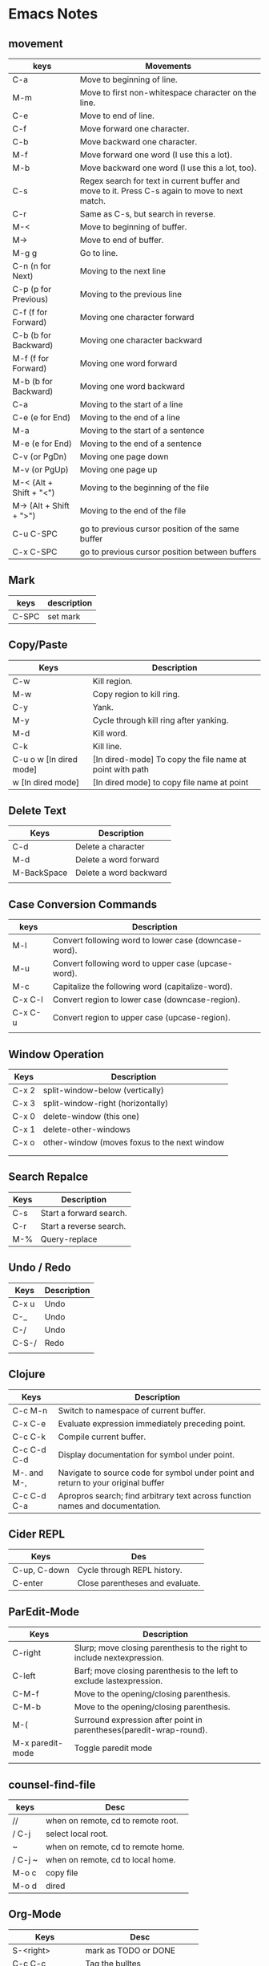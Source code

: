 * Emacs Notes

** movement

| keys                    | Movements                                                                                      |
|-------------------------+------------------------------------------------------------------------------------------------|
| C-a                     | Move to beginning of line.                                                                     |
| M-m                     | Move to first non-whitespace character on the line.                                            |
| C-e                     | Move to end of line.                                                                           |
| C-f                     | Move forward one character.                                                                    |
| C-b                     | Move backward one character.                                                                   |
| M-f                     | Move forward one word (I use this a lot).                                                      |
| M-b                     | Move backward one word (I use this a lot, too).                                                |
| C-s                     | Regex search for text in current buffer and move to it. Press C-s again to move to next match. |
| C-r                     | Same as C-s, but search in reverse.                                                            |
| M-<                     | Move to beginning of buffer.                                                                   |
| M->                     | Move to end of buffer.                                                                         |
| M-g g                   | Go to line.                                                                                    |
| C-n (n for Next)        | Moving to the next line                                                                        |
| C-p (p for Previous)    | Moving to the previous line                                                                    |
| C-f (f for Forward)     | Moving one character forward                                                                   |
| C-b (b for Backward)    | Moving one character backward                                                                  |
| M-f (f for Forward)     | Moving one word forward                                                                        |
| M-b (b for Backward)    | Moving one word backward                                                                       |
| C-a                     | Moving to the start of a line                                                                  |
| C-e (e for End)         | Moving to the end of a line                                                                    |
| M-a                     | Moving to the start of a sentence                                                              |
| M-e (e for End)         | Moving to the end of a sentence                                                                |
| C-v (or PgDn)           | Moving one page down                                                                           |
| M-v (or PgUp)           | Moving one page up                                                                             |
| M-< (Alt + Shift + "<") | Moving to the beginning of the file                                                            |
| M-> (Alt + Shift + ">") | Moving to the end of the file                                                                  |
| C-u C-SPC               | go to previous cursor position of the same buffer                                              |
| C-x C-SPC               | go to previous cursor position between buffers                                                                                       |

** Mark

| keys  | description |
|-------+-------------|
| C-SPC | set mark    |

** Copy/Paste

| Keys                    | Description                                              |
|-------------------------+----------------------------------------------------------|
| C-w                     | Kill region.                                             |
| M-w                     | Copy region to kill ring.                                |
| C-y                     | Yank.                                                    |
| M-y                     | Cycle through kill ring after yanking.                   |
| M-d                     | Kill word.                                               |
| C-k                     | Kill line.                                               |
| C-u o w [In dired mode] | [In dired-mode] To copy the file name at point with path |
| w [In dired mode]       | [In dired mode] to copy file name at point               |

** Delete Text

| Keys        | Description            |
|-------------+------------------------|
| C-d         | Delete a character     |
| M-d         | Delete a word forward  |
| M-BackSpace | Delete a word backward |
|             |                        |

** Case Conversion Commands

| keys    | Description                                           |
|---------+-------------------------------------------------------|
| M-l     | Convert following word to lower case (downcase-word). |
| M-u     | Convert following word to upper case (upcase-word).   |
| M-c     | Capitalize the following word (capitalize-word).      |
| C-x C-l | Convert region to lower case (downcase-region).       |
| C-x C-u | Convert region to upper case (upcase-region).         |
|         |                                                       |

** Window Operation

| Keys  | Description                                  |
|-------+----------------------------------------------|
| C-x 2 | split-window-below (vertically)              |
| C-x 3 | split-window-right (horizontally)            |
| C-x 0 | delete-window (this one)                     |
| C-x 1 | delete-other-windows                         |
| C-x o | other-window (moves foxus to the next window |
|       |                                              |
|       |                                              |

** Search Repalce

| Keys | Description             |
|------+-------------------------|
| C-s  | Start a forward search. |
| C-r  | Start a reverse search. |
| M-%  | Query-replace           |

** Undo / Redo

| Keys  | Description |
|-------+-------------|
| C-x u | Undo        |
| C-_   | Undo        |
| C-/   | Undo        |
| C-S-/ | Redo        |
|       |             |

** Clojure

| Keys        | Description                                                                       |
|-------------+-----------------------------------------------------------------------------------|
| C-c M-n     | Switch to namespace of current buffer.                                            |
| C-x C-e     | Evaluate expression immediately preceding point.                                  |
| C-c C-k     | Compile current buffer.                                                           |
| C-c C-d C-d | Display documentation for symbol under point.                                     |
| M-. and M-, | Navigate to source code for symbol under point and return to your original buffer |
| C-c C-d C-a | Apropros search; find arbitrary text across function names and documentation.     |

** Cider REPL

| Keys         | Des                             |
|--------------+---------------------------------|
| C-up, C-down | Cycle through REPL history.     |
| C-enter      | Close parentheses and evaluate. |

** ParEdit-Mode

| Keys             | Description                                                             |
|------------------+-------------------------------------------------------------------------|
| C-right          | Slurp; move closing parenthesis to the right to include nextexpression. |
| C-left           | Barf; move closing parenthesis to the left to exclude lastexpression.   |
| C-M-f            | Move to the opening/closing parenthesis.                                |
| C-M-b            | Move to the opening/closing parenthesis.                                |
| M-(              | Surround expression after point in parentheses(paredit-wrap-round).     |
| M-x paredit-mode | Toggle paredit mode                                                     |
|                  |                                                                         |

** counsel-find-file

| keys    | Desc                               |
|---------+------------------------------------|
| //      | when on remote, cd to remote root. |
| / C-j   | select local root.                 |
| ~       | when on remote, cd to remote home. |
| / C-j ~ | when on remote, cd to local home.  |
| M-o c   | copy file                          |
| M-o d   | dired                              |

** Org-Mode

| Keys           | Desc                           |
|----------------+--------------------------------|
| S-<right>      | mark as TODO or DONE           |
| C-c C-c        | Tag the bulltes                |
| M-x org-agenda | filter through tags and todo's |
|                |                                |
|                |                                |
|                |                                |
|                |                                |
|                |                                |
|                |                                |

** Magit Cheatsheet
You might also be interested in the [[https://magit.vc/manual/magit-refcard.pdf][Magit Reference Card]] (pdf).

***  Section commands

These commands are for navigation and to change the visibility of
sections.

| Key                | Description                                                       |
|--------------------+-------------------------------------------------------------------|
| ~TAB~                | toggle body of current section                                    |
| ~C-<tab>~            | cycle visibility of current section and its children              |
| ~M-<tab>~            | cycle visibility of all diff sections                             |
| ~s-<tab>~            | cycle visibility of all sections                                  |
| ~1~, ~2~, ~3~, ~4~         | show surrounding sections up to level N, hide deeper levels       |
| ~M-1~, ~M-2~, ~M-3~, ~M-4~ | globally show sections up to level N, hide deeper levels          |
| ~^~                  | goto parent section                                               |
| ~p~                  | goto beginning of section, from there to previous section         |
| ~n~                  | goto next section                                                 |
| ~M-p~                | goto beginning of section, from there to previous sibling section |
| ~M-n~                | goto next sibling section                                         |

***  Buffer commands

| Key   | Description                                                                     |
|-------+---------------------------------------------------------------------------------|
| ~g~     | refresh current buffer and status buffer, possibly revert file-visiting buffers |
| ~G~     | refresh all Magit buffers and revert all file-visiting buffers in repository    |
| ~q~     | bury the current Magit buffer, restoring previous window configuration          |
| ~C-u q~ | kill the current Magit buffer, restoring previous window configuration          |

***  Various common commands

| Key | Description                                   |
|-----+-----------------------------------------------|
| ~SPC~ | scroll up (1)                                 |
| ~DEL~ | scroll down (1)                               |
| ~RET~ | show the thing at point in another buffer (2) |
| ~j~   | jump somewhere (3)                            |
| ~$~   | show output of recent calls to git            |

- (1) In most Magit buffers this scrolls the current buffer.
  In log buffers this instead scrolls the diff buffer shown
  in another window.
- (2) What is being shown depends on the context.
- (3) Where this jumps to depends on the context.

***  Various assorted commands

| Key   | Description                   |
|-------+-------------------------------|
| ~i~     | add a gitignore rule globally |
| ~I~     | add a gitignore rule locally  |
| ~x~     | reset using ~--mixed~           |
| ~C-u x~ | reset using ~--hard~            |

***  Prefix commands

You can use these when you're in the ~magit-status~ buffer. The list below can also be accessed by pressing ~h~, so there's no need to memorize this wiki page. Commands will open popup buffers listing infix arguments and suffix commands.

| Key   | Description          |
|-------+----------------------|
| ~A~     | cherry-pick          |
| ~b~     | branch               |
| ~B~     | bisect               |
| ~c~     | commit               |
| ~d~     | diff                 |
| ~E~     | ediff                |
| ~f~     | fetch                |
| ~F~     | pull                 |
| ~h~, ~?~  | show popup of popups |
| ~l~     | log                  |
| ~m~     | merge                |
| ~M~     | remote               |
| ~o~     | submodule            |
| ~P~     | push                 |
| ~r~     | rebase               |
| ~t~     | tag                  |
| ~T~     | note                 |
| ~V~     | revert               |
| ~w~     | apply patches        |
| ~C-u y~ | list refs (1)        |
| ~z~     | stash                |
| ~!~     | run git or gui tool  |

- (1) Actually ~y~ is bound to a popup/prefix command, but it is one of
  the few popups which default to a suffix command and therefore has to
  be called with a prefix argument to actually show the popup buffer.

***  Applying changes

| Key | Description                    |
|-----+--------------------------------|
| ~a~   | apply the change at point      |
| ~k~   | discard the change at point    |
| ~s~   | stage the change at point      |
| ~S~   | stage all unstaged changes     |
| ~u~   | unstage the change at point    |
| ~U~   | unstage all staged changes (1) |
| ~v~   | reverse the change at point    |

- (1) Actually this asks for a commit to reset the index too.  If you
  just press ~RET~, then what this equivalent to unstaging everything.
  If that is too confusing then just bind this key to ~magit-unstage-all~.

***  Diffing

These commands show diffs or manipulate the diff arguments used to
generate the diffs in the current buffer.

| Key   | Description                                   |
|-------+-----------------------------------------------|
| ~RET~ | (on commit) show commit                       |
| ~RET~ | (on stash) show stash                         |
| ~d~   | show diffing popup                            |
| ~D~   | show popup for changing diff arguments        |
| ~e~   | use ediff to stage, compare, or stage (dwim)  |
| ~E~   | show ediffing popup (for when dwimming fails) |
| ~+~   | show more context lines                       |
| ~-~   | show less context lines                       |
| ~0~   | show default amount of context lines (three)  |

***  Rebasing

The following commands can be used from the ~magit-rebase-popup~ which is activated using ~r~

| Key   | Description                                   |
|-------+-----------------------------------------------|
| ~i~   | Start an interactive rebase sequence.         |
| ~f~   | Combine squash and fixup commits with their intended targets. |
| ~m~   | Edit a single older commit using rebase.      |
| ~w~   | Reword a single older commit using rebase.    |
| ~k~   | Remove a single older commit using rebase.    |

Whilst performing a rebase the following editing sequences are available.

| Key   | Description                                   |
|-------+-----------------------------------------------|
| ~C-c C-c~ | Finish the current editing session by returning with exit code 0. Git then uses the rebase instructions it finds in the file. |
| ~C-c C-k~ |Cancel the current editing session by returning with exit code 1. Git then forgoes starting the rebase sequence. |
| ~RET~   | Show the commit on the current line in another buffer and select that buffer. |
| ~SPC~   | Show the commit on the current line in another buffer without selecting that buffer. If the revision buffer is already visible in another window of the current frame, then instead scroll that window up. |
| ~DEL~   | Show the commit on the current line in another buffer without selecting that buffer. If the revision buffer is already visible in another window of the current frame, then instead scroll that window down. |
| ~p~     | Move to previous line.                      |
| ~n~     | Move to next line.                          |
| ~M-p~   | Move the current commit (or command) up.    |
| ~M-n~   | Move the current commit (or command) down.  |
| ~r~     | Edit message of commit on current line.     |
| ~e~     | Stop at the commit on the current line.     |
| ~s~     | Meld commit on current line into previous commit, and edit message. |
| ~f~     | Meld commit on current line into previous commit, discarding the current commit’s message. |
| ~k~     | Kill the current action line.               |
| ~c~     | Use commit on current line.                 |
| ~x~     | Insert a shell command to be run after the proceeding commit. |
| ~y~     | Read an arbitrary commit and insert it below current line. |
| ~C-x u~ | Undo some previous changes. Like undo but works in read-only buffers. |

If a rebase is already in progress then ~magit-rebase-popup~ offers the following commands.

| Key   | Description                                   |
|-------+-----------------------------------------------|
| ~r~   | Restart the current rebasing operation.       |
| ~s~   | Skip the current commit and restart the current rebase operation. |
| ~e~   | Edit the todo list of the current rebase operation. |
| ~a~   | Abort the current rebase operation, restoring the original branch. |
* find and replace in project

#+BEGIN_SRC

M-x rg-project
M-x wgrep-change-to-wgrep-mode

#+END_SRC

* Remove empty lines from buffer

http://xenodium.com/flushing-empty-lines-in-emacs/

#+BEGIN_SRC

M-x flush-lines RET ^$ RET

#+END_SRC
* Some links
[[https://protesilaos.com/dotemacs/][protesilaos DOTMACS]]
[[http://xenodium.com/][Álvaro Ramírez website]]
[[https://thomashartmann.dev/][tech blog by Thomas Hartmann]]

* ORG-MODE FEATURES YOU MAY NOT KNOW

Org-mode features You May Not Know

Publié le Mon 27 Jan 2020 par Bastien

When I meet fellow orgers, I occasionally use some of the features below and
quite often, my interlocutor does not know some of them.

Do you know them all?

If you think of a secret Org weapon that is not listed here, please send me an
email, I will consider addign it to the list.

(The features listed below are all available with Org 9.3 and later. Check your
version with M-x org-version

~C-c C-M-l~ to insert all stored links with

Let's say you have harvested a dozen of links to various emacs buffers (emails,
files, etc.)

~C-c C-M-l~ will insert all the links as a list.

The related command is org-insert-all-links.

~C-u C-c C-c~ on a list to make it a checklist

It will turn the list into a checkbox list.

Use agenda* as a custom view to match appointments

Quoting the Org manual:

The agenda* view is the same as agenda except that it only considers
appointments, i.e., scheduled and deadline items that have a time specification
[h]h:mm in their time-stamps.

Very useful when defining agenda views dedicated to appointments.

Contextual capture templates


#+BEGIN_SRC
(setq org-capture-templates-contexts
      '(("r" ((in-mode . "gnus-summary-mode")
	      (in-mode . "gnus-article-mode")
	      (in-mode . "message-mode")))))
#+END_SRC

Here the capture template associated with the r key will only be displayed in
gnus-summary-mode, gnus-article-mode and message-mode.

~C-h v org-agenda-max-entries RET~

Will tell you more about this variable.

For example, this will present only the first three entries of today's tasks:

~C-x C-w~ agenda.org RET in an agenda view


(setq org-agenda-custom-commands
      '(("%" "Appointments" agenda* "Today's appointments"
	 ((org-agenda-span 1)
          (org-agenda-max-entries 3)))))

It will store the displayed list of tasks in a new agenda.org file.

Hit = in agenda views to filter by a regex

Very useful to (export and) share your current list of tasks with someone.

Hitting = in the agenda buffer will limit to headlines matching a regular
expression.

You can remove all filters by hitting |.

. in a the calendar to jump to today

Use - or + to set relative date and hours when planning

After C-c C-s on a headline scheduled in the past or the future, use ~.~ to jump
to today's date.

After you hit C-c C-s on a headline to schedule it, enter e.g. +3d to plan in
three days, or 10:00+1 to plan an meeting from 10am to 11am.

Use S-<up/down/left/right> to move a table cell

It will move the current cell up/down/left/right.

Summing durations in tables

Org tables are able to sum durations:


| 00:00:30 | 2:30 |
| 00:00:45 | 3:30 |
|----------+------|
| 00:01:15 | 6.00 |
#+TBLFM: @3$1=vsum(@1..@2);T::@3$2=vsum(@1..@-1);t

Hit s to (un)narrow to subtree

When org-use-speed-commands is set to t, hitting s at the beginning of a
headline will narrow to the current subtree. Hitting s again will unnarrow the
buffer.

Very useful when you need to hide the rest of your personal notes from your
colleagues.

The related command is org-narrow-to-subtree.

Hit < to (de)activate restriction lock on current subtree

When org-use-speed-commands is set to t, hitting < at the beginning of a
headline will activate the restriction lock on the current subtree. Hitting <
again will deactivate it.

Very useful when you temporarily need to call agenda views while only
considering tasks in the current subtree or when you need to undo things in the
current subtree alone.

The related command is org-agenda-set-restriction-lock.

C-c C-^ to move at the root of the element

C-c C-^ (or C-c C-u) while move the cursor up one element.

C-c - and C-c * to toggle headlines and items

C-c - on a headline will convert it into a list item.

C-c * on a list item will convert it into a headline.

You can also try on multiple headlines and list items.

C-c C-x - to start a list with a timer


- 0:00:00 :: Now I can start taking some notes.
- 0:00:02 :: If I hit ~M-RET~, a new list item is created.
- 0:00:06 :: And so on.

C-c C-x - will start a timer and create a list item displaying the timer like
the example above.

Schedule multiple headlines in the region

When org-loop-over-headlines-in-active-region is set to t and the region is
active on multiple headline, you can use C-c C-s to schedule all the headlines
one after another.

M-h for mark-paragraph and org-mark-element

M-h will mark (and highlight) the paragraph at point.

In org-mode, M-h will mark (and highlight) the element at point.

Hitting M-h several times successively will mark the next elements too.

M-<up/down> and S-M-<up/down> to move elements and lines

Just hit M-<up/down> in an Org buffer. It moves elements.

Now hit ~S-M-~: it moves the current line up/down.

S-<left/right> in column mode to cycle through property values

If a property can have multiple predefined values and the column view is active,
you can use S-<left/right> in column mode to cycle through possible property
values.

Using group tags to boost filtering

I use something like this in my configuration:


(setq org-tag-alist
      '((:startgroup)
	("Handson" . ?o) ;; The grouping tag
	(:grouptags)
	("Write" . ?w) ("Code" . ?c) ("Mail" . ?@)
	(:endgroup)
	(:startgroup)
	("Handsoff" . ?f) ;; The grouping tag
	(:grouptags)
	("Read" . ?r) ("View" . ?v) ("Listen" . ?l)
	(:endgroup)
	;; Off groups
	("Print" . ?P) ("Buy" . ?B) ("Patch" . ?p) ("Bug" . ?b)))

Then M-x org-agenda RET m +Handsoff will list all headlines with a Read, View or
Listen tag.

Adjusting timestamps in CLOCK: lines

*** S-up/down on a timestamp in a CLOCK: line will adjust the timestamp.
*** C-S-up/down on a timestamp in a CLOCK: line will adjust both timestamp, the
  time you clocked in and the time you clocked out: the clock duration will not
  change.
*** M-S-up/down on a timestamp in a CLOCK: line will also adjust previous clocks
  timestamps, if any.

C-u C-u C-c c to jumb back to the last stored capture entry

C-u C-u C-c c will jump to the last captured note. The one you may actually want
to update if you forgot something.

M-x org-num-mode RET to prefix headlines with numbers

M-x org-num-mode RET will prefix headlines with a number.

* Speeding up your Emacs start up time
**** [[https://medium.com/@holzman.simon/emacs-on-macos-catalina-10-15-in-2019-79ff713c1ccc][Speedup emacs]]

#+BEGIN_SRC bash

#!/bin/bash
# Note: X windows are referred as frames, since for emacs a window is a split of a frame. This script is called em.
# The help part.
# If I type in help, or -h... I get something at least.
if [ “$1” == “help” ] || [ “$1” == “ — help” ] || [ “$1” == “-h” ]; then
 echo “A dumb script to deal with Emacs Client Frame”
 echo “Open a file in the existing frame or create a frame if none”
 echo “If multiple frames are open, the file will be opened in the last focused frame”
 echo “”
 echo “usage: em <name of file> [w]”
 echo “ — \”w\” forces the creation of a frame even if there is already one”
exit
fi
# Now the meat part.
# We use the command emacsclient. Get the state of the emacsclient, ‘nil’ if no frame is opened and ‘t’ if a is frame is opened
state=”$(emacsclient -qn -e “(if (> (length (frame-list)) 1) ‘t)”)”
# If the server is off OR if there is no frame already opened OR if we explicitly ask for a frame using the suffix “w”
if [ “$state” == “” ] || [ “$state” == “nil” ] || [ “$2” == “w” ] ; then
 # Create a frame and open the file within it
 emacsclient -a ‘’ -cqn $1
else
 # Open the file in the existing frame
 emacsclient -qn $1
fi

#+END_SRC

* To Auto export org file to html

  Place this in the first line of the org file. Now emacs will start a background task to export the current file and you are able to work in the meantime.
  Because html export ist much faster than latex processing in my current setup I export to html and have emacs on the left half of the screen and on the other my browser.
  Every time I save my document the browser preview updates automatically
  #+BEGIN_SRC emacs-lisp
  # -*- after-save-hook: org-html-export-to-html; org-export-in-background: t; -*-

  #+END_SRC

* Convert .org to .docx with citations


Last year around this time, I was working on a paper and it was requested that I
submit it to the professor in .docx format for easier commenting. I hadn’t
really built this into my workflow at the time (always going from .org or .tex
straight to .pdf), and so I decided to figure out how to do it. Now exporting to
.docx isn’t really too much of a problem with Org-mode, since you can export to
an LibreOffice .odt format and convert it from there.

The trouble that I was having with the Org .odt exporter was that it wasn’t
dealing with my biblatex citations. They would just show up as cite commands or
something like that. The solution that I’ve found is to use pandoc and that
works pretty well. But setting the options for this function was tedious, and so
I created a function in my bash profile so that I could do this easily with a
org2docx command. (Note: You can use this for other types of files (such as
markdown), too. I just care about org files here.)

Here are the steps that I used:

,* First, you will need to install [[http://johnmacfarlane.net/pandoc/][pandoc]]. This is easy with [[http://brew.sh/][homebrew]]: brew
  install pandoc.
,* You should also install [[https://github.com/jgm/pandoc-citeproc][pandoc-citeproc]]: brew install pandoc-citeproc
,* You should [[https://github.com/citation-style-language/styles][download the .csl files from Github]] and put them in an
  easy-to-access directory.
,* I think it is a good idea to create a reference.docx template for creating a
  custom style for your new .docx files. There is [[https://github.com/jgm/pandoc-templates/issues/20][a short post on that here]]. You
  then need to play with the styles in the file to your liking and put it in an
  easy to reference place.
,* After that, you should open ~/.bash_profile in your favorite text editor and
  add the following function with the appropriate modifications (see below for a
  discussion of the options) for your setup:

org2docx() {
		pandoc --bibliography=/path/to/your/bibliographyfile.bib --csl=/path/to/your/csl/chicago-fullnote-bibliography.csl --reference-docx=/path/to/your/reference.docx -i $1 -o $1-pandoc.docx
	}

,* You will need to run source ~/.bash_profile to load the changes.

You can now convert documents like this: org2docx MyPaper.org fairly easily
without having to bother with the options every time.

Here’s what the various options do:

,* --bibliography=/path/to/your/bibliographyfile.bib. You specify the path to
  your bibliography file here. Since I maintain a single .bib file for all my
  references, I don’t need to change this across different papers.
,* --csl=/path/to/your/csl/chicago-fullnote-bibliography.csl. You specify the
  path to your .csl file here. You can pick any of them in the csl files from
  Github.

  * You may want to pick the chicago-fullnote-bibliography-no-ibid.csl for .docx
    files. Normally when you create a .pdf file with biblatex-chicago, the
    footnotes go from: full citation in the footnote to short citation in the
    footnote to “Ibid” citation. Then, on each new page, it starts with the
    short citation and moves to Ibid. This is so that you don’t have to flip
    back to previous pages to see what the reference is. Not so with the .docx
    conversion. Not allowing “ibid” citations might be a good idea then.

,* --reference-docx=/path/to/your/reference.docx This is optional, but it allows
  you to have a custom .docx style. You can make this closer, for instance, to
  whatever LaTeX style you use.
,* -i $1 -o $1-pandoc.docx. -i $1 just says that it’ll take the first argument as
  your input file. -o $1-pandoc.docx just says that it will output the file with
  the filename but with -pandoc.docx appended.
,* If you want to automatically open the .docx file after converting, you will
  want to include a open $1-pandoc.docx command as well.

[[https://www.clarkdonley.com/tags/org/][org]]

* Elisp tutorial


Emergency Elisp

Are you an Emacs user but don't know Lisp? Welcome to my first Emacs Lisp
primer! This should hopefully help get you over the hurdle so you can have more
control over your Emacs sessions.

There are lots of ways to do things in Lisp, and some are "Lispier" than others.
I'm going to focus on how to do things you probably already know how to do from
C++ or Java.

I'm mostly focusing on the language itself, since that's arguably the hardest
part. There are tons of Emacs-specific APIs that you can learn how to use from
the documentation.

Lisp is good at some things (like code that generates code) and not so good at
others (like arithmetic expressions). I will generally avoid talking about good
vs. bad, and just talk about how to do things. Emacs Lisp is like any other
language – you get used to it eventually.

Most Lisp introductions try to give you the "Tao of Lisp", complete with
incense-burning, chanting, yoga and all that stuff. What I really wanted in the
beginning was a simple cookbook for doing my "normal" stuff in Lisp. So that's
what this is. It's an introduction to how to write C, Java or JavaScript code in
Emacs Lisp, more or less.

Here goes. Let's see how short I can make it. I'll start with the boring (but
hopefully familiar) lexical tokens and operators, then move on to how to
implement various favorite statements, declarations and other programming
constructs.

Quick Start

Lisp is written as nested parenthesized expressions like (+ 2 3). These
expressions are sometimes called forms (in the sense of "shapes".)

There are also "atoms" (leaf nodes, basically) that are not parenthesized:
strings, numbers, symbols (which must be quoted with apostrophe for use as
symbols, like 'foo), vectors, and other miscellany.

There are only single-line comments: semicolon to end of line.

To set a variable named foo to the value "bar":
(setq foo "bar")  ; setq means "set quoted"

To call a function named foo-bar with arguments "flim" and "flam":
(foo-bar "flim" "flam")

To compute the arithmetic expression (0x15 * (8.2 + (7 << 3))) % 2:
(% (* #x15 (+ 8.2 (lsh 7 3))) 2)

In other words, arithmetic uses prefix notation, just like lisp function calls.

There's no static type system; you use runtime predicates to figure out the type
of a data item. In elisp, predicate functions often end with "p". I'll let you
figure out what it stands for.

Important: You can (and should) experiment with Lisp in the *scratch* buffer.
You can evaluate an expression and see its result in any of several ways,
including:

1 Put your cursor after the last close-paren and type C-j (control + j)

2 Put your cursor inside the expression and type M-C-x (alt + control + x)

3 Put your cursor after the last close-paren and type C-x C-e

The first approach spits the result into the *scratch* buffer, and the next two
echo it into the minibuffer. They all also work for atoms – expressions not in
parens such as numbers, strings, characters and symbols.

Lexical Stuff

Lisp has only a handful of lexical tokens (i.e. atomic program elements).

Comments:

Single-line only. They start with a semicolon:
(blah blah blah)   ;  I am a comment

Strings:

Double-quoted only.
"He's said: \"Emacs Rules\" one time too many."

You can embed newlines in strings, like so:
"Oh Argentina!
Your little tin of pink meat
Soars o'er the Pampas"

** Characters:

**** ?x is the syntax for an ASCII character: ? followed by the character.

**** e.g.: ?a is ascii 97 ('a'), ? (that is, question-mark space) is ascii 32 ('
  ').

**** Some need to be escaped, such as ?\(, ?\) and ?\\

**** Emacs 22+ has unicode support. Out of scope for this primer.

Characters are just int values internally, so you can use arithmetic operations
on them (for instance, to iterate through ?a to ?z).

** Numbers:

**** Integers are 29 bits of precision (not the usual 32). -32, 0, 157, etc.

**** Binary: start with #b, e.g. #b10010110

**** Octal: #o[0-7]+, e.g. #o377

**** Hexadecimal: start with #x, e.g. #xabcd, #xDEADBEE

**** Floating-point: the usual. -10.005, 0.0, 3.14159265 (64 bits of precision.)

**** Scientific: the usual. 6.02e23, 5e-10

The variables most-positive-fixnum and most-negative-fixnum are the largest and
smallest integers representable in Emacs Lisp without bignum support. Emacs 22+
comes with a fancy bignum/math library called calc, if you need it. Arithmetic
operations overflow and underflow the way you'd expect (in, say, C or Java.)

** Booleans
   The symbol t (just a letter 't' by itself) is true.

   The symbol nil is false (and also means null).

In Emacs Lisp, nil is the only false value; everything else evalutes to true in
a boolean context, including empty strings, zero, the symbol 'false, and empty
vectors. An empty list, '(), is the same thing as nil.

** Arrays

   Elisp has fixed-sized arrays called "vectors". You can use square-brackets to
   create a pre-initialized literal vector, for instance:
   [-2 0 2 4 6 8 10]
   ["No" "Sir" "I" "am" "a" "real" "horse"]
   ["hi" 22 120 89.6 2748 [3 "a"]]

   Note that you do not (and cannot) use commas to separate the elements; use
   whitespace.

   Vectors can have mixed-type elements, and can be nested. You usually use the
   function make-vector to create them, since literal vectors are singletons, which
   can be surprising.

** Lists

   Lisp makes heavy use of linked lists, so there's lexical syntax for them.
   Anything in parentheses is a list, but unless you quote it, it will be evaluated
   as a function call. There are various ways to quote things in Lisp:
   (quote (1 2 3)) ; produces the list (1 2 3) with no list-element evaluation
   '(1 2 3)  ; apostrophe is shorthand for (quote (...))
   ; note that it goes _outside_ the left-paren
   (list 1 (+ 1 1) 3) ; also produces (1 2 3), since it evaluates the elements first
   `(1 ,(+ 1 1) 3)  ; another (1 2 3) via a template system called "backquote"
   There's a lot more that could be said about lists, but other people have already
   said it.

** Pairs

   You can set the head and tail (also known as car and cdr) fields of a lisp
   link-list node struct (also known as a cons cell) directly, using it as a
   2-element untyped struct. The syntax is (head-value . tail-value), and you have
   to quote it (see above).

   A common lookup-table data-structure for very small data sets is an associative
   list (known as an alist). It's just a list of dotted pairs, like so:
   '( (apple . "red")
   (banana . "yellow")
   (orange . "orange") )
   Emacs Lisp has built-in hashtables, bit-vectors, and miscellaneous other data
   structures, but there's no syntax for them; you create them with function calls.

** Operators

   Some operations that are typically operators in other languages are function
   calls in elisp.

** Equality

   Numeric equality: (= 2 (+ 1 1)) Single-equal. Yields t or nil. Works for floats
   too.

   Not-numerically-equal: (/= 2 3) I know, it looks like assign-divide-equal. But
   it's not.

   Value equality: (eq 'foo 2) Like Java ==. Works for ints, symbols, interned
   strings, and object references. Use eql for floating-point numbers (or just =).

   Deep (structural) equality: use equal, as in:
   (equal '(1 2 (3 4)) (list 1 2 (list 3 (* 2 2))))  ; true

   The equal function is like Java's Object.equals(). Works for lists, vectors,
   strings, and just about anything else.

** String

   Strings don't have any operators, but there are lots of string functions. Some
   common ones:
   (concat "foo" "bar" "baz")  ; yields "foobarbaz"

   (string= "foo" "baz")  ; yields nil (false).  Can also use equal.

   (substring "foobar" 0 3) ; yields "foo"

   (upcase "foobar")  ; yields "FOOBAR"

   Do =M-x apropos RET \bstring\b RET= to see a list of functions related to strings.

** Arithmetic

Easiest to show as a table...
| C/Java/JS Operator   | Emacs Lisp                           | Example            | Result                         |
|----------------------+--------------------------------------+--------------------+--------------------------------|
| +                    | +                                    | (+ 1 2 3 4 5)      | 15                             |
| -                    | -                                    | (- 6 2 3)          | 1                              |
| *                    | *                                    | (* 2 -1 4.2)       | -8.4                           |
| /                    | /                                    | (/ 10 3)           | 3 (use floats for float div)   |
| %                    | %                                    | (% 10 2)           | 0                              |
| <<                   | lsh                                  | (lsh 1 5)          | 32                             |
| >>                   | ash (negative amount)                | (ash -32 -4)       | -2                             |
| >>>                  | lsh (negative amount)                | (lsh 32 -4)        | 2                              |
| ++                   | incf (requires 'cl library)          | (incf x 6)         | x+6                            |
| --                   | decf (ditto)                         | (decf x 5)         | x-5                            |
| ? : (ternary)        | (if test-expr then-expr else-expr)   | (if t 3 4)         | 3                              |
| &&                   | and                                  | (and t t t nil)    | nil                            |
|                      |                                      |                    | or                             |
| ! (logical-not)      | not                                  | (not 3)            | nil                            |
| ~ (bit-not)          | lognot                               | (lognot #b1001)    | -10                            |
| ^ (bit-xor)          | logxor                               | (logxor 5 3)       | 6                              |
| & (bit-and)          | logand                               | (logand 1 3)       | 1                              |
|                      | (bit-or)                             | logior             | (logior 1 3)                   |
| <                    | <                                    | (< 5 3)            | nil                            |
| >                    | >                                    | (> 5 3)            | t                              |
| <=                   | <=                                   | (<= 3 3)           | t                              |
| >=                   | >=                                   | (>= 5 3)           | t                              |
| . (field access)     | see setf below                       | n/a                | n/a                            |
| [] (array access)    | aref/aset                            | (aref [2 4 6] 1)   | 4                              |


** Statements

This section has some recipes for simple Java-like statements. It's not
comprehensive – just some recipes to get you going.

*** if/else

**** Case 1: no else clause: (if test-expr expr)

Example:

#+BEGIN_SRC emacs-lisp
(if (>= 3 2)
  (message "hello there"))
#+END_SRC

**** Case 2: else clause: (if test-expr then-expr else-expr)

#+BEGIN_SRC emacs-lisp
(if (today-is-friday)         ; test-expr
    (message "yay, friday")   ; then-expr
  (message "boo, other day")) ; else-expr
#+END_SRC


If you need multiple expressions (statements) in the then-expr, you wrap them
with a call to progn, which is like curly-braces in C or Java:

#+BEGIN_SRC emacs-lisp
(if (zerop 0)
    (progn
      (do-something)
      (do-something-else)
      (etc-etc-etc)))
#+END_SRC

You don't need the progn around the else-expr – everything after the then-expr
is considered to be part of the else-expr. Hence:

#+BEGIN_SRC emacs-lisp
(if (today-is-friday)
    (message "yay, friday")
  (message "not friday!")
  (non-friday-stuff)
  (more-non-friday-stuff))
#+END_SRC

**** Case 3: else-if clause: Just nest 'em. Or use cond (see below).

#+BEGIN_SRC
(if 'sunday
    (message "sunday!")      ; then-expr
  (if 'saturday              ; else-if
      (message "saturday!")  ; next then-expr
    (message ("weekday!")))) ; final else
#+END_SRC

**** Case 4: no else-if, multiple body expressions – use when:

If you don't have an else-clause, then you can use the when macro, which
provides an implicit progn:

#+BEGIN_SRC emacs-lisp
(when (> 5 1)
  (blah)
  (blah-blah)
  (blah blah blah))
#+END_SRC

You can also use unless, which is like when but inverts the sense of the test:
(unless (weekend-p)
  (message "another day at work")
  (get-back-to-work))

*** switch

Elisp has two versions of the classic switch statement: cond and case.

Elisp does not have a table-lookup optimization for switch, so cond and case are
just syntax for nested if-then-else clauses. However, if you have more than one
level of nesting, it looks a lot nicer than if expressions. The syntax is:

#+BEGIN_SRC
(cond
  (test-1
    do-stuff-1)
  (test-2
    do-stuff-2)
  ...
  (t
    do-default-stuff))
#+END_SRC

The do-stuff parts can be any number of statements, and don't need to be wrapped
with a progn block.

Unlike classic switch, cond can handle any test expression (it just checks them
in order), not just numbers. The downside is that it doesn't have any
special-casing for numbers, so you have to compare them to something. Here's one
that does string compares:

#+BEGIN_SRC
(cond
 ((equal value "foo")  ; case #1 – notice it's a function call to `equal' so it's in parens
  (message "got foo")  ; action 1
  (+ 2 2))             ; return value for case 1
 ((equal value "bar")  ; case #2 – also a function call (to `+')
  nil)                 ; return value for case 2
 (t                    ; default case – not a function call, just literal true
  'hello))             ; return symbol 'hello
#+END_SRC

The final t default clause is optional. The first matching clause is executed,
and the result of the entire cond expression is the result of the last
expression in the matching clause.

The 'cl (Common Lisp) package bundled with Emacs provides case, which works if
you're comparing numbers or symbols, so in a sense it works more like standard
switch. Example:

#+BEGIN_SRC
(case 12
  (5 "five")
  (1 "one")
  (12 "twelve")
  (otherwise
   "I only know five, one and twelve."))  ; result:  "twelve"
#+END_SRC

With case you can use either t or otherwise for the default case, but it must
come last.

It's cleaner to use case when you can get away with it, but cond is more
general.

*** while

Elisp has a relatively normal while function: (while test body-forms)

Example, which you can evaluate in your *scratch* buffer:

#+BEGIN_SRC
(setq x 10
      total 0)
(while (plusp x)  ; while x is positive
  (incf total x)  ; add x to total
  (decf x))       ; subtract 1 from x
#+END_SRC

First we set two global variables, x=10 and total=0, then run the loop. Then we
can evaluate the expression total to see that its value is 55 (the sum of the
numbers 1 to 10).

*** break/continue

Lisp has a facility for upward control-flow transfers called catch/throw. It's
very similar to Java or C++ exception handling, albeit possibly somewhat
lighter-weight.

To do a break from inside a loop in elisp, you put a (catch 'break ...) outside
the loop, an a (throw 'break value) wherever you want to break insie the loop,
like so:
#+begin_example

Emacs Lisp                       Java
 (setq x 0 total 0)              var x = total = 0;
 (catch 'break                   while (true) {
   (while t                      total + = x;
     (incf total x)              if (x++ > 10) {
     (if (> (incf x) 10)                break;
         (throw 'break total))))          }
             }
#+end_example

The symbol 'break is arbitrary, but is probably a nice choice for your reaers.
If you have neste loops, you might consider 'break-outer and 'break-inner in
your catch expressions.

You can (throw 'break nil) if you don't care about the "return value" for the
while-loop.

To continue a loop, put a catch expression just inside the loop, at the top. For
instance, to sum the numbers from 1 to 99 that are not evenly divisible by 5
(artificially lame example demonstrating use of continue):

#+begin_example

Emacs Lisp                        Java
 (setq x 0 total 0)             var x = total = 0;
 (while (< x 100)               while (x < 100) {
   (catch 'continue             x++;
     (incf x)                   if (x % 5 == 0) {
     (if (zerop (% x 5))                continue;
         (throw 'continue nil))         }
       (incf total x)))                  total += x;
                                        }
#+end_example

We can combine these examples to show using a break and continue in the same
loop:
#+begin_example

 Emacs Lisp                             JavaScript
 (setq x 0 total 0)                     var x = total = 0;
 (catch 'break                          while (true) {
   (while t                                     x++;
     (catch 'continue                           if (x >= 100) {
       (incf x)                                 break;
       (if (>= x 100)                           }
           (throw 'break nil))                          if (x % 5 == 0) {
       (if (zerop (% x 5))                          continue;
           (throw 'continue nil))                        }
       (incf total x))))                        total += x;
                                                }
#+end_example

All the loops above compute the value 4000 in the variable total. There are
better ways to compute this result, but I needed something simple to illustrate
break and continue.

The catch/throw mechanism can be used across function boundaries, just like
exceptions. It's not intended for true exceptions or error conditions – Emacs
has another mechanism for that, discussed in the try/catch section below. You
should get comfortable using catch/throw for normal jumps and control transfer
in your Elisp code.

*** do/while

Pretty much all iteration in Emacs Lisp is easiest using the loop macro from the
Common Lisp package. Just do this to enable loop:
(require 'cl)  ; get lots of Common Lisp goodies

The loop macro is a powerful minilanguage with lots of features, and it's worth
reading up on. I'll use it in this primer to show you how to do basic looping
constructs from other languages.

You can do a do/while like so:

#+BEGIN_SRC
(loop do
      (setq x (1+ x))
      while
      (< x 10))
#+END_SRC

You can have any number of lisp expressions between the do and while keywords.

for

The C-style for-loop has four components: variable initialization, the loop
body, the test, and the increment. You can do all that and more with the loop
macro. For instance, this arbitrary JavaScript:

#+BEGIN_SRC
// JavaScript
var result = [];
for (var i = 10, j = 0; j <= 10; i--, j += 2) {
  result.push(i+j);
}
#+END_SRC

Could be done with loop like so:

#+BEGIN_SRC
(loop with result = '()         ; one-time initialization
      for i downfrom 10         ; count i down from 10
      for j from 0 by 2         ; count j up from 0 by 2
      while (< j 10)            ; stop when j >= 10
      do
      (push (+ i j) result)     ; fast-accumulate i+j
      finally
      return (nreverse result)) ; reverse and return result
#+END_SRC

It's a bit more verbose, but loop has a lot of options, so you want it to be
reasonably transparent.

Notice that this loop declares the result array and then "returns" it. It could
also operate on a variable declared outside the loop, in which case we wouldn't
need the finally return clause.

The loop macro is astoundingly flexible. Its full specification is way out of
scope for this primer, but if you want to make Emacs Lisp your, uh, friend, then
you should spend some time reading up on loop.

*** for..in

If you're iterating over a collection, Java provides the "smart" for-loop, and
JavaScript has for..in and for each..in. There are various ways to do it in
Lisp, but you really might as well just learn how to do it with the loop macro.
It's a one-stop shop for iteration.

The basic approach is to use loop for var in sequence, and then do something
with the individual results. You can, for instance, collect them (or a function
on them) into a result list like so:

#+BEGIN_SRC
(loop for i in '(1 2 3 4 5 6)
      collect (* i i))           ; yields (1 4 9 16 25 36)
#+END_SRC

The loop macro lets you iterate over list elements, list cells, vectors,
hash-keys, hash-values, buffers, windows, frames, symbols, and just about
anything else you could want to traverse. See the Info pages or your Emacs
manual for details.

functions

You define a function with defun.

Syntax: (defun function-name arg-list [optional docstring] body)

#+BEGIN_SRC
(defun square (x)
  "Return X squared."
  (* x x))
#+END_SRC

For a no-arg function, you use an empty list:

#+BEGIN_SRC
(defun hello ()
  "Print the string `hello' to the minibuffer."
  (message "hello!"))
#+END_SRC

The body can be any number of expressions. The return value of the function is
the result of the last expression executed. You do not declare the return type,
so it's useful to mention it in the documentation string. The doc string is
available from =M-x describe-function= after you evaluate your function.

Emacs Lisp does not have function/method overloading, but it supports optional
and "rest" parameters similar to what Python and Ruby offer. You can use the
full Common Lisp specification for argument lists, including support for keyword
arguments (see the defstruct section below), if you use the defun* macro instead
of defun. The defun* version also lets you (return "foo") without having to set
up your own catch/throw.

If you want your function to be available as a M-x command, put (interactive) as
the first expression in the body after the doc string.

*** local variables

You declare function local variables with the let form. The basic syntax is (let
var-decl var-decl)

#+BEGIN_SRC
(let ((name1 value1)
      (name2 value2)
      name3
      name4
      (name5 value5)
      name6
      ...))
#+END_SRC

Each var-decl is either a single name, or (name initial-value). You can mix
initialized and uninitialized values in any order. Uninitialized variables get
the initial value nil.

You can have multiple let clauses in a function. Code written for performance
often collects all declarations into a single let at the top, since it's a bit
faster that way. Typically you should write your code for clarity first.

*** reference parameters

C++ has reference parameters, which allow you to modify variables from the
caller's stack. Java does not, so you have to work around it occasionally by
passing in a 1-element array, or using an instance variable, or whatever.

Emacs Lisp does not have true reference parameters, but it has dynamic scope,
which means you can modify values on your caller's stack anyway. Consider the
following pair of functions:

#+BEGIN_SRC
(defun foo ()
  (let ((x 6))  ; define a local (i.e., stack) variable x initialized to 6
    (bar)       ; call bar
    x))         ; return x

(defun bar ()
  (setq x 7))   ; finds and modifies x in the caller's stack frame
#+END_SRC

If you invoke (foo) the return value is 7.

Dynamic scoping is generally considered a bad design bordering on evil, but it
can occasionally come in handy. If nothing else, it's good to know it's what
Emacs does.

*** return

A lisp function by default returns the value of the last expression executed in
the function. Sometimes it's possible to structure your function so that every
possible return value is in a "tail position" (meaning the last expression out
before the door closes, so to speak.) For instance:


#+BEGIN_SRC
 Emacs Lisp                                     JavaScript
 (require 'calendar)                            function dayName() {
                                                var date = new Date().getDay();
 (defun day-name ()                                     switch (date) {
   (let ((date (calendar-day-of-week                    case 0:
                (calendar-current-date))))              return "Sunday";
     (if (= date 0)                                     case 6:
         "Sunday"                                       return "Saturday";
       (if (= date 6)                                   default:
           "Saturday"                                   return "weekday";
         "weekday"))))                                  }
                                                      }
#+END_SRC


The return value is just the result of the last expression, so whatever our
nested if produces is automatically returned, and there's no need here for an
explicit return form.

However, sometimes restructuring the function this way is inconvenient, and
you'd prefer to do an "early return".

You can do early returns in Emacs Lisp the same way you do break and continue,
using the catch/throw facility. Usually simple functions can be structured so
you don't need this – it's most often useful for larger, deeply-nested
functions. So for a contrived example, we'll just rewrite the function above to
be closer to the JavaScript version:

#+BEGIN_SRC
(defun day-name ()
  (let ((date (calendar-day-of-week
               (calendar-current-date))))  ; 0-6
    (catch 'return
      (case date
        (0
         (throw 'return "Sunday"))
        (6
         (throw 'return "Saturday"))
        (t
         (throw 'return "weekday"))))))
#+END_SRC

Obviously using catch/throw here is slow and clunky compared to the
alternatives, but sometimes it's exactly what you need to get out of a deeply
nested construct.

*** try/catch

We've already discussed catch/throw, an exception-like facility for normal
control flow transfers.

Emacs has a different facility for real error conditions, called the
"conditions" system. Going through the full system is out of scope for our
primer, but I'll cover how to catch all exceptions and how to ignore (squelch)
them.

Here's an example of a universal try/catch using the condition-case construct,
with a Java equivalent:

#+begin_example

 Emacs Lisp                             Java
 (condition-case nil                    try {
     (progn                                 doSomething();
       (do-something)                       doSomethingElse();
       (do-something-else))                     } catch (Throwable t) {
   (error                                       print("uh-oh");
    (message "oh no!")                          doRecoveryStuff();
    (do-recovery-stuff)))                        }
#+end_example

If you want an empty catch block (just squelch the error), you can use
ignore-errors:
(ignore-errors
  (do-something)
  (do-something-else))

It's sometimes a good idea to slap an ignore-errors around bits of elisp code in
your startup file that may not always work, so you can still at least start your
Emacs up if the code is failing.

The condition-case nil means "Don't assign the error to a named variable." Elisp
lets you catch different kinds of errors and examine the error data. You can
read the Emacs manual or Info pages to learn more about how to do that.

The progn is necessary if you have multiple expressions (in C/Java, statements)
to evaluate in the condition-case body.

condition-case will not catch values thrown by throw – the two systems are
independent.

*** try/finally

Emacs has a "finally"-like facility called unwind-protect.

#+begin_example

 Emacs Lisp                             Java
 (unwind-protect                          try {
     (progn                                 doSomething();
       (do-something)                      doSomethingElse();
       (do-something-else))              } finally {
   (first-finally-expr)                 firstFinallyExpr();
   (second-finally-expr))               secondFinallyExpr();
                                        }
#+end_example

Like condition-case, unwind-protect takes a single body-form followed by one or
more cleanup forms, so you need to use progn if you have more than one
expression in the body.

*** try/catch/finally

If you make the condition-case (which is basically try/catch) the body-form of
an unwind-protect (which is basically try/finally), you get the effect of
try/catch/finally:

#+BEGIN_SRC
(unwind-protect                 ; finally
    (condition-case nil         ; try
        (progn                  ; {
          (do-something)        ;   body-1
          (do-something-else))  ;   body-2 }
      (error                    ; catch
       (message "oh no!")       ; { catch 1
       (poop-pants)))           ;   catch 2 }
  (first-finally-expr)          ; { finally 1
  (second-finally-expr))        ;   finally 2 }
#+END_SRC

*** Classes

Emacs Lisp is not object-oriented in the standard sense: it doesn't have
classes, inheritance, polymorphism and so on. The Common Lisp package includes a
useful feature called defstruct that gives you some simple OOP-like support.
I'll walk through a basic example.

These two declarations are essentially equivalent:

#+begin_example


 Emacs Lisp                                                             Java
 (require 'cl) ; top of file                                            /* A Person class */
                                                                        class Person {
 (defstruct person                                                      String name;
   "A person structure."                                                int age;
   name                                                                 double height;
   (age 0)                                                              public Person() {}
   (height 0.0))                                                        public Person(String name) {
                                                                          this(name, 0, 0);
                                                                        }
                                                                        public Person(int age) {
                                                                          this(null, age, 0);
                                                                        }
                                                                        public Person(double height) {
                                                                          this(null, 0, height);
                                                                        }
                                                                        public Person(String name, int age) {
                                                                          this(name, age, 0);
                                                                        }
                                                                        public Person(String name, double height) {
                                                                          this(name, 0, height);
                                                                        }
                                                                        public Person(int age, double height) {
                                                                          this(null, age, height);
                                                                        }
                                                                        public Person(String name, int age, double height) {
                                                                          this.name = name;
                                                                          this.age = age;
                                                                          this.height = height;
                                                                        }
                                                                        }



#+end_example


Both create a "class" with three named fields, and constructors for initializing
any subset of the fields. With defstruct you get one constructor with keyword
parameters, so these are all valid:
(make-person)  ; new Person()
(make-person :age 39)  ; new Person(39)
(make-person :name "Steve" :height 5.83 :age 39)  ; new Person("Steve", 39, 5.83)

#+begin_example

 Emacs Lisp                             Java
 (defstruct (employee                   /* An Employee class */
             (:include person))         class Employee extends Person {
   "An employee structure."             String company;
   company                              int level = 1;
   (level 1)                            String title = "n00b";
   (title "n00b"))                      public Employee() {
                                        }
                                        public Employee(String name,
                                                        String company) {
                                                                                  super(name);
                                          this.company = company;
                                        }
                                        public Employee(String name,
                                                        int age,
                                                        String company) {
                                          super(name, age);
                                          this.company = company;
                                        }
                                        public Employee(String name,
                                                        int age,
                                                        double height,
                                                        String company) {
                                          super(name, age, height);
                                          this.company = company;
                                        }
                                        public Employee(String name,
                                                        int age,
                                                        String company,
                                                        int level) {
                                          super(name, age);
                                          this.company = company;
                                          this.level = level;
                                        }
                                        public Employee(String name,
                                                        int age,
                                                        String co,
                                                        int lvl,
                                                        String title) {
                                          super(name, age);
                                          this.company = co;
                                          this.level = lvl;
                                          this.title = title;
                                        }
                                        // (remaining 150 overloaded constructors elided for brevity)
                                     }
#+end_example

The defstruct macro supports single-inheritance (to arbitrary depth):

The defstruct macro provides a flexible default constructor, but also gives you
a fair amount of control over your constructor(s) if you prefer.

The defstruct macro creates an instanceof-like predicate function named after
the struct, so you can say:

#+BEGIN_SRC
(person-p (make-person))
t
(employee-p (make-person))
nil
(employee-p (make-employee))
t
(person-p (make-employee))  ; yes, it inherits from person
t
#+END_SRC

Java may suck at declaring constructors, but Emacs Lisp makes up for it by
sucking at setting fields. To set a field in a struct, you have to use the setf
function, and construct the field name by prepending the structure name. So:

#+begin_example


 Emacs Lisp                             Java
 (setq e (make-employee))               Employee e = new Employee();
 (setf (employee-name e) "Steve"                e.name = "Steve";
       (employee-age e) 39                      e.age = 39;
       (employee-company e) "Google"            e.company = "Google";
       (employee-title e) "Janitor")            e.title = "Janitor";
#+end_example

The Lisp one doesn't look too bad here, but in practice (because Elisp has no
namespace support and no with-slots macro), you wind up with long structure and
field names. So your defstruct-enabled elisp code tends to look more like this:
(setf (js2-compiler-data-current-script-or-function compiler-data) current-script
      (js2-compiler-data-line-number compiler-data) current-line
      (js2-compiler-data-allow-member-expr-as-function-name compiler-data) allow
      (js2-compiler-data-language-version compiler-data) language-version)
So it goes.

To fetch the value of a field in a struct variable, you concatenate the struct
name with the field name and use it as a function call:

(person-name steve)  ; yields "Steve"

There's more that defstruct can do – it's a pretty decent facility, all things
considered, though it falls well short of a full object system.

*** Buffers as classes

In Elisp programming it can often be useful to think of buffers as instances of
your own classes. This is because Emacs supports the notion of buffer-local
variables: variables that automatically become buffer-local whenever they are
set in any fashion. They become part of the scope chain for any code executing
in the buffer, so they act a lot like encapsulated instance variables.

You can use the function make-variable-buffer-local to declare a variable as
buffer-local. Usually it comes right after the defvar or defconst declaration
(see below.)

*** Variables

You can declare a variable, optionally giving it some runtime documentation,
with defvar or defconst:
(defconst pi 3.14159 "A gross approximation of pi.")
The syntax is (defvar name value [ doc-string ]).

Ironically, defconst is variable and defvar is constant, at least if you
re-evaluate them. To change the value of a defvar variable by re-evaluating its
declaration you need to use makunbound to unbind it first. You can always change
the value of any defvar or defconst variable using setq. The only difference
between the two is that defconst makes it clearer to the programmer that the
value is not intended to change.

You can use setq to create brand-new variables, but if you use defvar, the
byte-compiler will be able to catch more typos.

*** Further reading

Emacs Lisp is a real programming language. It has a compiler, a debugger, a
profiler, pretty-printers, runtime documentation, libraries, I/O, networking,
process control and much more. There's a lot to learn, but I'm hoping this
little primer has got you over the hump, as it were.

In spite of its various quirks and annoyances, Elisp is reasonably fun to
program in once you get the hang of it. As a language it's not that great, and
everyone wishes it were Common Lisp or Scheme or some other reasonable Lisp
dialect. Some people even wish it weren't Lisp at all, if you can believe that!
(hee)

But it's really, really useful to be able to customize your editor, and also to
be able to fix problems with elisp code you borrowed or inherited. So a little
Elisp goes a long way.

For those of you learning Emacs Lisp, please let me know if you found this
useful. If you try writing some Emacs extensions, let me know what you would
like to see documented next; I can always do another installment of the
Emergency Elisp series if there's enough interest.

Good luck!
